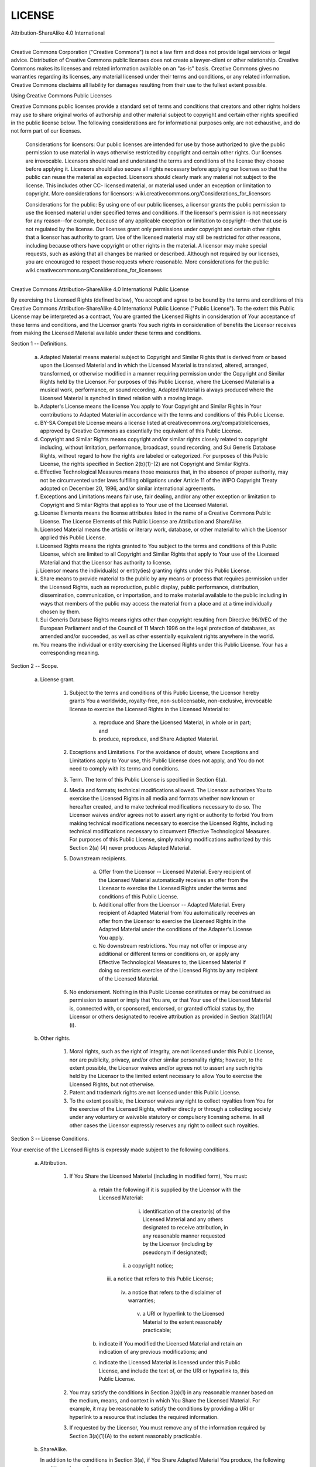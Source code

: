 LICENSE
========

Attribution-ShareAlike 4.0 International

=======================================================================

Creative Commons Corporation ("Creative Commons") is not a law firm and
does not provide legal services or legal advice. Distribution of
Creative Commons public licenses does not create a lawyer-client or
other relationship. Creative Commons makes its licenses and related
information available on an "as-is" basis. Creative Commons gives no
warranties regarding its licenses, any material licensed under their
terms and conditions, or any related information. Creative Commons
disclaims all liability for damages resulting from their use to the
fullest extent possible.

Using Creative Commons Public Licenses

Creative Commons public licenses provide a standard set of terms and
conditions that creators and other rights holders may use to share
original works of authorship and other material subject to copyright
and certain other rights specified in the public license below. The
following considerations are for informational purposes only, are not
exhaustive, and do not form part of our licenses.

     Considerations for licensors: Our public licenses are
     intended for use by those authorized to give the public
     permission to use material in ways otherwise restricted by
     copyright and certain other rights. Our licenses are
     irrevocable. Licensors should read and understand the terms
     and conditions of the license they choose before applying it.
     Licensors should also secure all rights necessary before
     applying our licenses so that the public can reuse the
     material as expected. Licensors should clearly mark any
     material not subject to the license. This includes other CC-
     licensed material, or material used under an exception or
     limitation to copyright. More considerations for licensors:
     wiki.creativecommons.org/Considerations_for_licensors

     Considerations for the public: By using one of our public
     licenses, a licensor grants the public permission to use the
     licensed material under specified terms and conditions. If
     the licensor's permission is not necessary for any reason--for
     example, because of any applicable exception or limitation to
     copyright--then that use is not regulated by the license. Our
     licenses grant only permissions under copyright and certain
     other rights that a licensor has authority to grant. Use of
     the licensed material may still be restricted for other
     reasons, including because others have copyright or other
     rights in the material. A licensor may make special requests,
     such as asking that all changes be marked or described.
     Although not required by our licenses, you are encouraged to
     respect those requests where reasonable. More considerations
     for the public:
     wiki.creativecommons.org/Considerations_for_licensees

=======================================================================

Creative Commons Attribution-ShareAlike 4.0 International Public
License

By exercising the Licensed Rights (defined below), You accept and agree
to be bound by the terms and conditions of this Creative Commons
Attribution-ShareAlike 4.0 International Public License ("Public
License"). To the extent this Public License may be interpreted as a
contract, You are granted the Licensed Rights in consideration of Your
acceptance of these terms and conditions, and the Licensor grants You
such rights in consideration of benefits the Licensor receives from
making the Licensed Material available under these terms and
conditions.


Section 1 -- Definitions.

  a. Adapted Material means material subject to Copyright and Similar
     Rights that is derived from or based upon the Licensed Material
     and in which the Licensed Material is translated, altered,
     arranged, transformed, or otherwise modified in a manner requiring
     permission under the Copyright and Similar Rights held by the
     Licensor. For purposes of this Public License, where the Licensed
     Material is a musical work, performance, or sound recording,
     Adapted Material is always produced where the Licensed Material is
     synched in timed relation with a moving image.

  b. Adapter's License means the license You apply to Your Copyright
     and Similar Rights in Your contributions to Adapted Material in
     accordance with the terms and conditions of this Public License.

  c. BY-SA Compatible License means a license listed at
     creativecommons.org/compatiblelicenses, approved by Creative
     Commons as essentially the equivalent of this Public License.

  d. Copyright and Similar Rights means copyright and/or similar rights
     closely related to copyright including, without limitation,
     performance, broadcast, sound recording, and Sui Generis Database
     Rights, without regard to how the rights are labeled or
     categorized. For purposes of this Public License, the rights
     specified in Section 2(b)(1)-(2) are not Copyright and Similar
     Rights.

  e. Effective Technological Measures means those measures that, in the
     absence of proper authority, may not be circumvented under laws
     fulfilling obligations under Article 11 of the WIPO Copyright
     Treaty adopted on December 20, 1996, and/or similar international
     agreements.

  f. Exceptions and Limitations means fair use, fair dealing, and/or
     any other exception or limitation to Copyright and Similar Rights
     that applies to Your use of the Licensed Material.

  g. License Elements means the license attributes listed in the name
     of a Creative Commons Public License. The License Elements of this
     Public License are Attribution and ShareAlike.

  h. Licensed Material means the artistic or literary work, database,
     or other material to which the Licensor applied this Public
     License.

  i. Licensed Rights means the rights granted to You subject to the
     terms and conditions of this Public License, which are limited to
     all Copyright and Similar Rights that apply to Your use of the
     Licensed Material and that the Licensor has authority to license.

  j. Licensor means the individual(s) or entity(ies) granting rights
     under this Public License.

  k. Share means to provide material to the public by any means or
     process that requires permission under the Licensed Rights, such
     as reproduction, public display, public performance, distribution,
     dissemination, communication, or importation, and to make material
     available to the public including in ways that members of the
     public may access the material from a place and at a time
     individually chosen by them.

  l. Sui Generis Database Rights means rights other than copyright
     resulting from Directive 96/9/EC of the European Parliament and of
     the Council of 11 March 1996 on the legal protection of databases,
     as amended and/or succeeded, as well as other essentially
     equivalent rights anywhere in the world.

  m. You means the individual or entity exercising the Licensed Rights
     under this Public License. Your has a corresponding meaning.


Section 2 -- Scope.

  a. License grant.

       1. Subject to the terms and conditions of this Public License,
          the Licensor hereby grants You a worldwide, royalty-free,
          non-sublicensable, non-exclusive, irrevocable license to
          exercise the Licensed Rights in the Licensed Material to:

            a. reproduce and Share the Licensed Material, in whole or
               in part; and

            b. produce, reproduce, and Share Adapted Material.

       2. Exceptions and Limitations. For the avoidance of doubt, where
          Exceptions and Limitations apply to Your use, this Public
          License does not apply, and You do not need to comply with
          its terms and conditions.

       3. Term. The term of this Public License is specified in Section
          6(a).

       4. Media and formats; technical modifications allowed. The
          Licensor authorizes You to exercise the Licensed Rights in
          all media and formats whether now known or hereafter created,
          and to make technical modifications necessary to do so. The
          Licensor waives and/or agrees not to assert any right or
          authority to forbid You from making technical modifications
          necessary to exercise the Licensed Rights, including
          technical modifications necessary to circumvent Effective
          Technological Measures. For purposes of this Public License,
          simply making modifications authorized by this Section 2(a)
          (4) never produces Adapted Material.

       5. Downstream recipients.

            a. Offer from the Licensor -- Licensed Material. Every
               recipient of the Licensed Material automatically
               receives an offer from the Licensor to exercise the
               Licensed Rights under the terms and conditions of this
               Public License.

            b. Additional offer from the Licensor -- Adapted Material.
               Every recipient of Adapted Material from You
               automatically receives an offer from the Licensor to
               exercise the Licensed Rights in the Adapted Material
               under the conditions of the Adapter's License You apply.

            c. No downstream restrictions. You may not offer or impose
               any additional or different terms or conditions on, or
               apply any Effective Technological Measures to, the
               Licensed Material if doing so restricts exercise of the
               Licensed Rights by any recipient of the Licensed
               Material.

       6. No endorsement. Nothing in this Public License constitutes or
          may be construed as permission to assert or imply that You
          are, or that Your use of the Licensed Material is, connected
          with, or sponsored, endorsed, or granted official status by,
          the Licensor or others designated to receive attribution as
          provided in Section 3(a)(1)(A)(i).

  b. Other rights.

       1. Moral rights, such as the right of integrity, are not
          licensed under this Public License, nor are publicity,
          privacy, and/or other similar personality rights; however, to
          the extent possible, the Licensor waives and/or agrees not to
          assert any such rights held by the Licensor to the limited
          extent necessary to allow You to exercise the Licensed
          Rights, but not otherwise.

       2. Patent and trademark rights are not licensed under this
          Public License.

       3. To the extent possible, the Licensor waives any right to
          collect royalties from You for the exercise of the Licensed
          Rights, whether directly or through a collecting society
          under any voluntary or waivable statutory or compulsory
          licensing scheme. In all other cases the Licensor expressly
          reserves any right to collect such royalties.


Section 3 -- License Conditions.

Your exercise of the Licensed Rights is expressly made subject to the
following conditions.

  a. Attribution.

       1. If You Share the Licensed Material (including in modified
          form), You must:

            a. retain the following if it is supplied by the Licensor
               with the Licensed Material:

                 i. identification of the creator(s) of the Licensed
                    Material and any others designated to receive
                    attribution, in any reasonable manner requested by
                    the Licensor (including by pseudonym if
                    designated);

                ii. a copyright notice;

               iii. a notice that refers to this Public License;

                iv. a notice that refers to the disclaimer of
                    warranties;

                 v. a URI or hyperlink to the Licensed Material to the
                    extent reasonably practicable;

            b. indicate if You modified the Licensed Material and
               retain an indication of any previous modifications; and

            c. indicate the Licensed Material is licensed under this
               Public License, and include the text of, or the URI or
               hyperlink to, this Public License.

       2. You may satisfy the conditions in Section 3(a)(1) in any
          reasonable manner based on the medium, means, and context in
          which You Share the Licensed Material. For example, it may be
          reasonable to satisfy the conditions by providing a URI or
          hyperlink to a resource that includes the required
          information.

       3. If requested by the Licensor, You must remove any of the
          information required by Section 3(a)(1)(A) to the extent
          reasonably practicable.

  b. ShareAlike.

     In addition to the conditions in Section 3(a), if You Share
     Adapted Material You produce, the following conditions also apply.

       1. The Adapter's License You apply must be a Creative Commons
          license with the same License Elements, this version or
          later, or a BY-SA Compatible License.

       2. You must include the text of, or the URI or hyperlink to, the
          Adapter's License You apply. You may satisfy this condition
          in any reasonable manner based on the medium, means, and
          context in which You Share Adapted Material.

       3. You may not offer or impose any additional or different terms
          or conditions on, or apply any Effective Technological
          Measures to, Adapted Material that restrict exercise of the
          rights granted under the Adapter's License You apply.


Section 4 -- Sui Generis Database Rights.

Where the Licensed Rights include Sui Generis Database Rights that
apply to Your use of the Licensed Material:

  a. for the avoidance of doubt, Section 2(a)(1) grants You the right
     to extract, reuse, reproduce, and Share all or a substantial
     portion of the contents of the database;

  b. if You include all or a substantial portion of the database
     contents in a database in which You have Sui Generis Database
     Rights, then the database in which You have Sui Generis Database
     Rights (but not its individual contents) is Adapted Material,

     including for purposes of Section 3(b); and
  c. You must comply with the conditions in Section 3(a) if You Share
     all or a substantial portion of the contents of the database.

For the avoidance of doubt, this Section 4 supplements and does not
replace Your obligations under this Public License where the Licensed
Rights include other Copyright and Similar Rights.


Section 5 -- Disclaimer of Warranties and Limitation of Liability.

  a. UNLESS OTHERWISE SEPARATELY UNDERTAKEN BY THE LICENSOR, TO THE
     EXTENT POSSIBLE, THE LICENSOR OFFERS THE LICENSED MATERIAL AS-IS
     AND AS-AVAILABLE, AND MAKES NO REPRESENTATIONS OR WARRANTIES OF
     ANY KIND CONCERNING THE LICENSED MATERIAL, WHETHER EXPRESS,
     IMPLIED, STATUTORY, OR OTHER. THIS INCLUDES, WITHOUT LIMITATION,
     WARRANTIES OF TITLE, MERCHANTABILITY, FITNESS FOR A PARTICULAR
     PURPOSE, NON-INFRINGEMENT, ABSENCE OF LATENT OR OTHER DEFECTS,
     ACCURACY, OR THE PRESENCE OR ABSENCE OF ERRORS, WHETHER OR NOT
     KNOWN OR DISCOVERABLE. WHERE DISCLAIMERS OF WARRANTIES ARE NOT
     ALLOWED IN FULL OR IN PART, THIS DISCLAIMER MAY NOT APPLY TO YOU.

  b. TO THE EXTENT POSSIBLE, IN NO EVENT WILL THE LICENSOR BE LIABLE
     TO YOU ON ANY LEGAL THEORY (INCLUDING, WITHOUT LIMITATION,
     NEGLIGENCE) OR OTHERWISE FOR ANY DIRECT, SPECIAL, INDIRECT,
     INCIDENTAL, CONSEQUENTIAL, PUNITIVE, EXEMPLARY, OR OTHER LOSSES,
     COSTS, EXPENSES, OR DAMAGES ARISING OUT OF THIS PUBLIC LICENSE OR
     USE OF THE LICENSED MATERIAL, EVEN IF THE LICENSOR HAS BEEN
     ADVISED OF THE POSSIBILITY OF SUCH LOSSES, COSTS, EXPENSES, OR
     DAMAGES. WHERE A LIMITATION OF LIABILITY IS NOT ALLOWED IN FULL OR
     IN PART, THIS LIMITATION MAY NOT APPLY TO YOU.

  c. The disclaimer of warranties and limitation of liability provided
     above shall be interpreted in a manner that, to the extent
     possible, most closely approximates an absolute disclaimer and
     waiver of all liability.


Section 6 -- Term and Termination.

  a. This Public License applies for the term of the Copyright and
     Similar Rights licensed here. However, if You fail to comply with
     this Public License, then Your rights under this Public License
     terminate automatically.

  b. Where Your right to use the Licensed Material has terminated under
     Section 6(a), it reinstates:

       1. automatically as of the date the violation is cured, provided
          it is cured within 30 days of Your discovery of the
          violation; or

       2. upon express reinstatement by the Licensor.

     For the avoidance of doubt, this Section 6(b) does not affect any
     right the Licensor may have to seek remedies for Your violations
     of this Public License.

  c. For the avoidance of doubt, the Licensor may also offer the
     Licensed Material under separate terms or conditions or stop
     distributing the Licensed Material at any time; however, doing so
     will not terminate this Public License.

  d. Sections 1, 5, 6, 7, and 8 survive termination of this Public
     License.


Section 7 -- Other Terms and Conditions.

  a. The Licensor shall not be bound by any additional or different
     terms or conditions communicated by You unless expressly agreed.

  b. Any arrangements, understandings, or agreements regarding the
     Licensed Material not stated herein are separate from and
     independent of the terms and conditions of this Public License.


Section 8 -- Interpretation.

  a. For the avoidance of doubt, this Public License does not, and
     shall not be interpreted to, reduce, limit, restrict, or impose
     conditions on any use of the Licensed Material that could lawfully
     be made without permission under this Public License.

  b. To the extent possible, if any provision of this Public License is
     deemed unenforceable, it shall be automatically reformed to the
     minimum extent necessary to make it enforceable. If the provision
     cannot be reformed, it shall be severed from this Public License
     without affecting the enforceability of the remaining terms and
     conditions.

  c. No term or condition of this Public License will be waived and no
     failure to comply consented to unless expressly agreed to by the
     Licensor.

  d. Nothing in this Public License constitutes or may be interpreted
     as a limitation upon, or waiver of, any privileges and immunities
     that apply to the Licensor or You, including from the legal
     processes of any jurisdiction or authority.


=======================================================================

Creative Commons is not a party to its public licenses.
Notwithstanding, Creative Commons may elect to apply one of its public
licenses to material it publishes and in those instances will be
considered the “Licensor.” The text of the Creative Commons public
licenses is dedicated to the public domain under the CC0 Public Domain
Dedication. Except for the limited purpose of indicating that material
is shared under a Creative Commons public license or as otherwise
permitted by the Creative Commons policies published at
creativecommons.org/policies, Creative Commons does not authorize the
use of the trademark "Creative Commons" or any other trademark or logo
of Creative Commons without its prior written consent including,
without limitation, in connection with any unauthorized modifications
to any of its public licenses or any other arrangements,
understandings, or agreements concerning use of licensed material. For
the avoidance of doubt, this paragraph does not form part of the public
licenses.

Creative Commons may be contacted at creativecommons.org.
